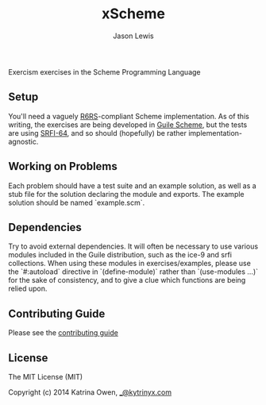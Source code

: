 #+TITLE: xScheme
#+AUTHOR: Jason Lewis

[[https://gitter.im/exercism/xscheme][https://badges.gitter.im/Join%20Chat.svg]]

Exercism exercises in the Scheme Programming Language

** Setup

You'll need a vaguely [[http://www.r6rs.org/][R6RS]]-compliant Scheme implementation.
As of this writing, the exercises are being developed in
[[http://www.gnu.org/software/guile/][Guile Scheme]], but the tests are using [[http://srfi.schemers.org/srfi-64/srfi-64.html][SRFI-64]],
and so should (hopefully) be rather implementation-agnostic.

** Working on Problems

Each problem should have a test suite and an example solution,
as well as a stub file for the solution declaring the module and exports.
The example solution should be named `example.scm`.

** Dependencies

Try to avoid external dependencies. It will often be necessary to use various
modules included in the Guile distribution, such as the ice-9 and srfi
collections. When using these modules in exercises/examples, please use the
`#:autoload` directive in `(define-module)` rather than `(use-modules ...)` for
the sake of consistency, and to give a clue which functions are being relied
upon.

** Contributing Guide

Please see the [[https://github.com/exercism/x-api/blob/master/CONTRIBUTING.md#the-exercise-data][contributing guide]]

** License

The MIT License (MIT)

Copyright (c) 2014 Katrina Owen, [[mailto:_@kytrinyx.com][_@kytrinyx.com]]
